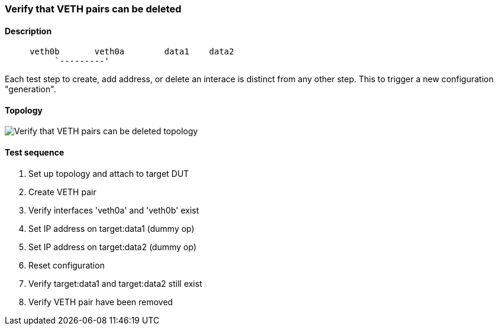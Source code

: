 === Verify that VETH pairs can be deleted
==== Description
```
     veth0b       veth0a        data1    data2
          `---------'
```

Each test step to create, add address, or delete an interace is distinct
from any other step.  This to trigger a new configuration "generation".

==== Topology
ifdef::topdoc[]
image::../../test/case/ietf_interfaces/veth_delete/topology.png[Verify that VETH pairs can be deleted topology]
endif::topdoc[]
ifndef::topdoc[]
ifdef::testgroup[]
image::veth_delete/topology.png[Verify that VETH pairs can be deleted topology]
endif::testgroup[]
ifndef::testgroup[]
image::topology.png[Verify that VETH pairs can be deleted topology]
endif::testgroup[]
endif::topdoc[]
==== Test sequence
. Set up topology and attach to target DUT
. Create VETH pair
. Verify interfaces 'veth0a' and 'veth0b' exist
. Set IP address on target:data1 (dummy op)
. Set IP address on target:data2 (dummy op)
. Reset configuration
. Verify target:data1 and target:data2 still exist
. Verify VETH pair have been removed


<<<

